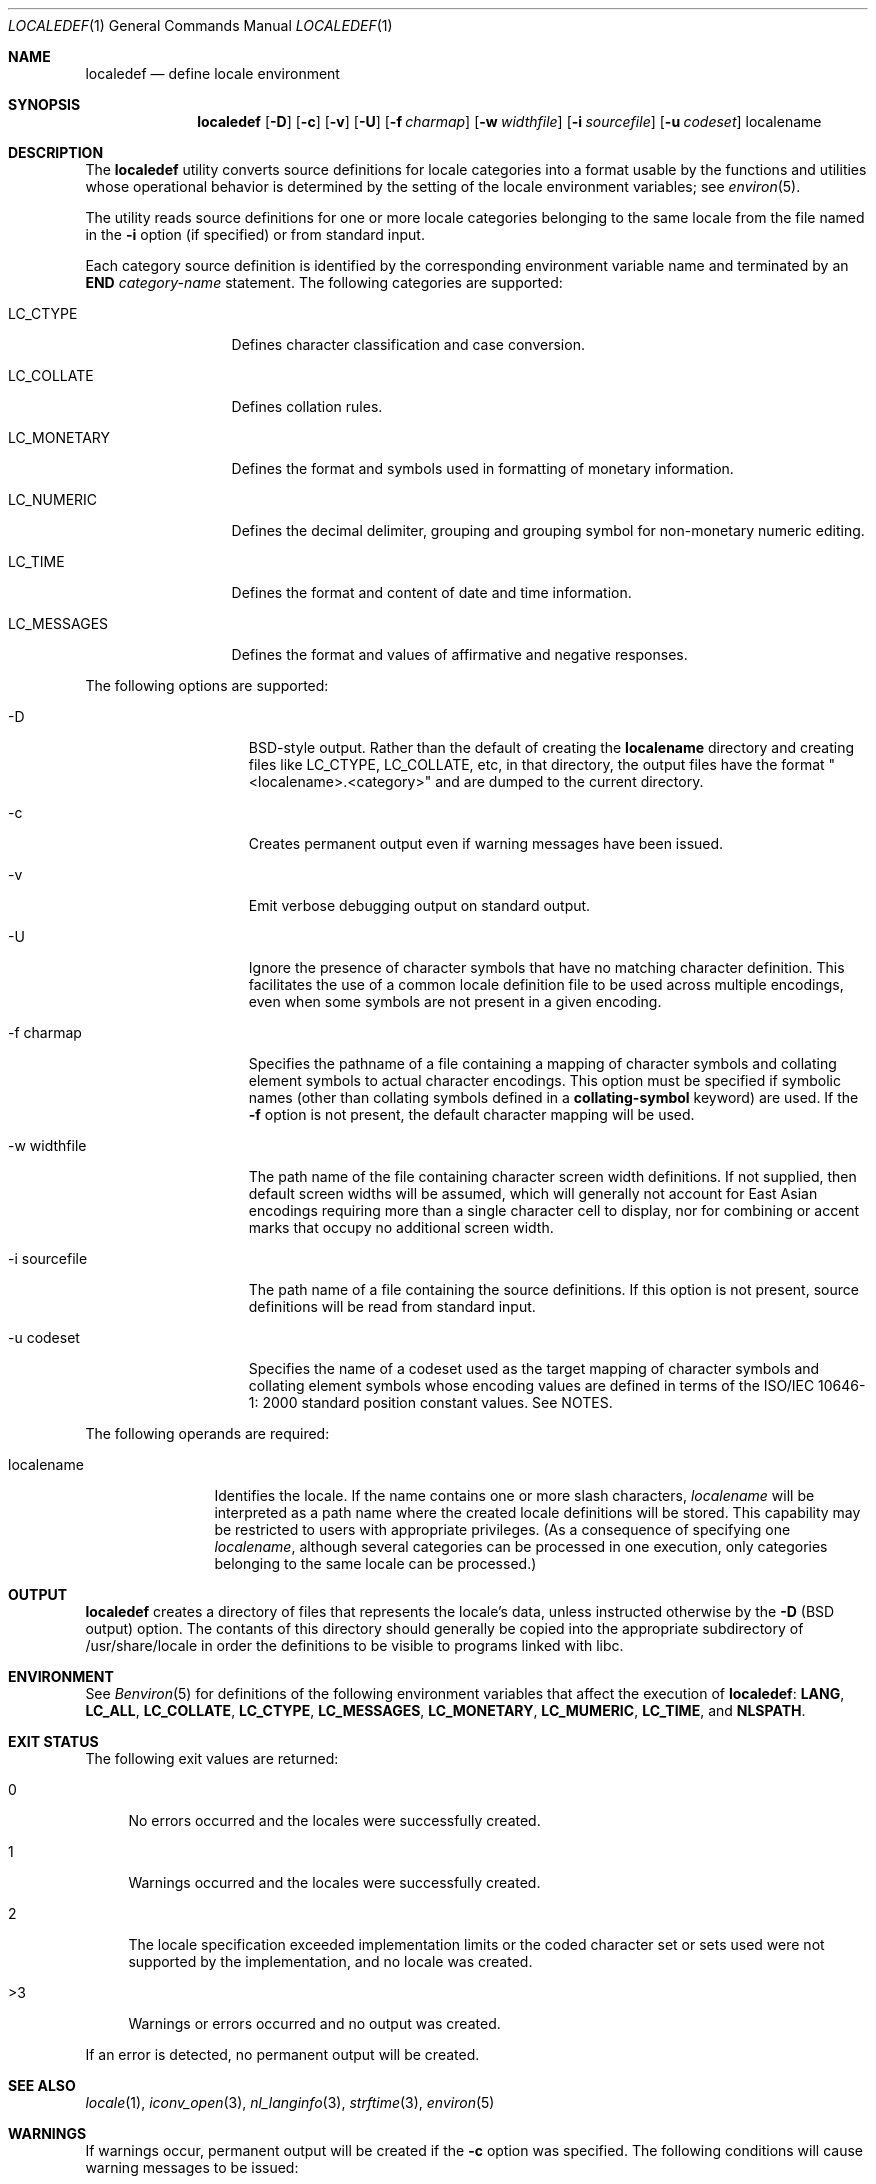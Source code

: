 .\" Copyright (c) 1992, X/Open Company Limited  All Rights Reserved
.\" Portions Copyright (c) 2003, Sun Microsystems, Inc.  All Rights Reserved
.\" Portions Copyright 2013 DEY Storage Systems, Inc.
.\" Sun Microsystems, Inc. gratefully acknowledges The Open Group for
.\" permission to reproduce portions of its copyrighted documentation.
.\" Original documentation from The Open Group can be obtained online at
.\" http://www.opengroup.org/bookstore/.
.\" The Institute of Electrical and Electronics Engineers and The Open Group,
.\" have given us permission to reprint portions of their documentation. In
.\" the following statement, the phrase "this text" refers to portions of the
.\" system documentation. Portions of this text are reprinted and reproduced
.\" in electronic form in the Sun OS Reference Manual, from IEEE Std 1003.1,
.\" 2004 Edition, Standard for Information Technology -- Portable Operating
.\" System Interface (POSIX), The Open Group Base Specifications Issue 6,
.\" Copyright (C) 2001-2004 by the Institute of Electrical and Electronics
.\" Engineers, Inc and The Open Group. In the event of any discrepancy between
.\" these versions and the original IEEE and The Open Group Standard, the
.\" original IEEE and The Open Group Standard is the referee document. The
.\" original Standard can be obtained online at
.\" http://www.opengroup.org/unix/online.html.
.\"  This notice shall appear on any product containing this material.
.\" The contents of this file are subject to the terms of the Common
.\" Development and Distribution License (the "License").  You may not use
.\" this file except in compliance with the License.
.\" You can obtain a copy of the license at usr/src/OPENSOLARIS.LICENSE or
.\" http://www.opensolaris.org/os/licensing.  See the License for the specific
.\" language governing permissions and limitations under the License.
.\" When distributing Covered Code, include this CDDL HEADER in each file and
.\" include the License file at usr/src/OPENSOLARIS.LICENSE.  If applicable,
.\" add the following below this CDDL HEADER, with the fields enclosed by
.\" brackets "[]" replaced with your own identifying information:
.\" Portions Copyright [yyyy] [name of copyright owner]
.Dd July 28, 2015
.Dt LOCALEDEF 1
.Os
.Sh NAME
.Nm localedef
.Nd define locale environment
.Sh SYNOPSIS
.Nm
.Op Fl D
.Op Fl c
.Op Fl v
.Op Fl U
.Op Fl f Ar charmap
.Op Fl w Ar widthfile
.Op Fl i Ar sourcefile
.Op Fl u Ar codeset
localename
.Sh DESCRIPTION
The
.Nm localedef
utility converts source definitions for locale categories
into a format usable by the functions and utilities whose operational behavior
is determined by the setting of the locale environment variables; see
.Xr environ 5 .
.Pp
The utility reads source definitions for one or more locale categories
belonging to the same locale from the file named in the \fB-i\fR option (if
specified) or from standard input.
.Pp
Each category source definition is identified by the corresponding environment
variable name and terminated by an
.Sy END
.Em category-name
statement. The following categories are supported:
.Bl -tag -width LC_MONETARY
.It LC_CTYPE
Defines character classification and case conversion.
.It LC_COLLATE
Defines collation rules.
.It LC_MONETARY
Defines the format and symbols used in formatting of monetary information.
.It LC_NUMERIC
Defines the decimal delimiter, grouping and grouping symbol for non-monetary
numeric editing.
.It LC_TIME
Defines the format and content of date and time information.
.It LC_MESSAGES
Defines the format and values of affirmative and negative responses.
.El
.Pp
The following options are supported:
.Bl -tag -width xx_sourcefile
.It -D
BSD-style output.  Rather than the default of creating the
.Sy localename
directory and creating files like LC_CTYPE, LC_COLLATE, etc, in that directory,
the output files have the format "<localename>.<category>" and are
dumped to the current directory.
.It -c
Creates permanent output even if warning messages have been issued.
.It -v
Emit verbose debugging output on standard output.
.It -U
Ignore the presence of character symbols that have no matching character
definition.  This facilitates the use of a common locale definition file
to be used across multiple encodings, even when some symbols are not
present in a given encoding.
.It -f charmap
Specifies the pathname of a file containing a mapping of character symbols and
collating element symbols to actual character encodings. This option must be
specified if symbolic names (other than collating symbols defined in a
.Sy collating-symbol
keyword) are used. If the
.Sy -f
option is not present, the default character mapping will be used.
.It -w widthfile
The path name of the file containing character screen width definitions.
If not supplied, then default screen widths will be assumed, which will
generally not account for East Asian encodings requiring more than a single
character cell to display, nor for combining or accent marks that occupy
no additional screen width.
.It -i sourcefile
The path name of a file containing the source definitions. If this option is
not present, source definitions will be read from standard input.
.It -u codeset
Specifies the name of a codeset used as the target mapping of character symbols
and collating element symbols whose encoding values are defined in terms of the
ISO/IEC 10646-1: 2000 standard position constant values. See NOTES.
.El
.Pp
The following operands are required:
.Bl -tag -width localename
.It localename
Identifies the locale. If the name contains one or more slash characters,
.Ar localename
will be interpreted as a path name where the created locale
definitions will be stored. This capability may be restricted to users with
appropriate privileges. (As a consequence of specifying one
.Ar localename ,
although several categories can be processed in one execution, only categories
belonging to the same locale can be processed.)
.El
.Sh OUTPUT
.Nm
creates a directory of files that represents the locale's data, unless instructed
otherwise by the
.Sy -D
(BSD output) option. The contants of this directory should generally be
copied into the appropriate subdirectory of /usr/share/locale in order the
definitions to be visible to programs linked with libc.
.Sh ENVIRONMENT
See
.Xr Benviron 5
for definitions of the following environment variables that affect the execution of
.Nm :
.Sy LANG ,
.Sy LC_ALL ,
.Sy LC_COLLATE ,
.Sy LC_CTYPE ,
.Sy LC_MESSAGES ,
.Sy LC_MONETARY ,
.Sy LC_MUMERIC ,
.Sy LC_TIME ,
and
.Sy NLSPATH .
.Sh EXIT STATUS
The following exit values are returned:
.Bl -tag -width XX
.It 0
No errors occurred and the locales were successfully created.
.It 1
Warnings occurred and the locales were successfully created.
.It 2
The locale specification exceeded implementation limits or the coded character
set or sets used were not supported by the implementation, and no locale was
created.
.It >3
Warnings or errors occurred and no output was created.
.El
.Pp
If an error is detected, no permanent output will be created.
.Sh SEE ALSO
.Xr locale 1 ,
.Xr iconv_open 3 ,
.Xr nl_langinfo 3 ,
.Xr strftime 3 ,
.Xr environ 5
.Sh WARNINGS
If warnings occur, permanent output will be created if the
.Sy -c
option was specified. The following conditions will cause warning messages to be issued:
.Bl -tag -width X
.It *
If a symbolic name not found in the
.Em charmap
file is used for the descriptions of the
.Sy LC_CTYPE
or
.Sy LC_COLLATE
categories (for other categories, this will be an error condition).
.It *
If optional keywords not supported by the implementation are present in the
source.
.El
.Sh NOTES
When the
.Sy -u
option is used, the
.Em codeset
option-argument is interpreted as a name of a codeset to which the
ISO/IEC 10646-1: 2000 standard position constant values are converted. Both the
ISO/IEC 10646-1: 2000 standard position constant values and other formats (decimal,
hexadecimal, or octal) are valid as encoding values within the charmap file. The
codeset can be any codeset that is supported by the \fBiconv_open\fR(3C) function
on the system.
.Pp
When conflicts occur between the charmap specification of
.Em codeset ,
.Em mb_cur_max ,
or
.Em mb_cur_min
and the corresponding value for the codeset represented by the
.Sy -u
option-argument
.Em codeset ,
the
.Nm
utility fails as an error.
.Pp
When conflicts occur between the charmap encoding values specified for symbolic
names of characters of the portable character set and the character encoding
values defined by the US-ASCII, the result is unspecified.
.Sh HISTORY
.Nm
first appeared in
.Dx
4.4. It was ported from Illumos from the point
.An Garrett D'Amore
.Aq garrett@nexenta.com
added multibyte support (October 2010).
.An John Marino
.Aq draco@marino.st
provided the alternations necessary to compile cleanly on
.Dx
as well as altered libc to use the new collation (the changes were also based
on Illumos, but modified to work with xlocale functionality.)
